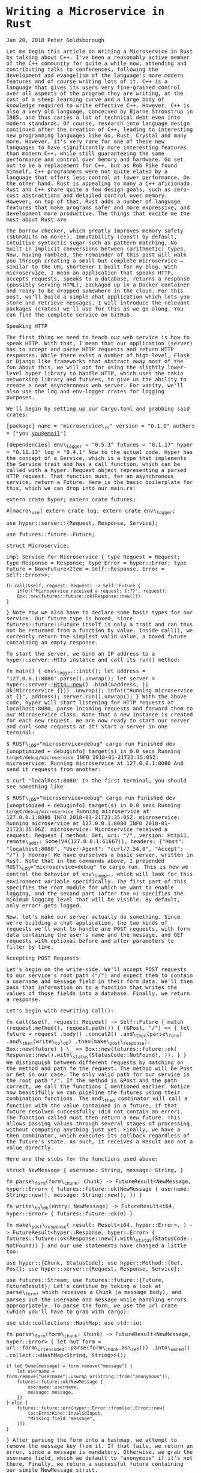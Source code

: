 * Writing a Microservice in Rust
  :PROPERTIES:
  :CUSTOM_ID: writing-a-microservice-in-rust
  :END:

Jan 20, 2018 Peter Goldsborough

Let me begin this article on Writing a Microservice in Rust by talking
about C++. I've been a reasonably active member of the C++ community for
quite a while now, attending and contributing talks to conferences,
following the development and evangelism of the language's more modern
features and of course writing lots of it. C++ is a language that gives
its users very fine-grained control over all aspects of the program they
are writing, at the cost of a steep learning curve and a large body of
knowledge required to write effective C++. However, C++ is also a very
old language, conceived by Bjarne Stroustrup in 1985, and thus caries a
lot of technical debt even into modern standards. Of course, research
into language design continued after the creation of C++, leading to
interesting new programming languages like Go, Rust, Crystal and many
more. However, it's very rare for one of these new languages to have
significantly more interesting features than modern C++, while still
guaranteeing the same performance and control over memory and hardware.
Go set out to be a replacement for C++, but as Rob Pike found himself,
C++ programmers were not quite elated by a language that offers less
control at lower performance. On the other hand, Rust is appealing to
many a C++ aficionado. Rust and C++ share quite a few design goals, such
as zero-cost abstractions and detailed control over memory. However, on
top of that, Rust adds a number of language features that make programs
safer and more expressive, and development more productive. The things
that excite me the most about Rust are

The borrow checker, which greatly improves memory safety (SEGFAULTs no
more!), Immutability (const) by default, Intuitive syntactic sugar such
as pattern matching, No built-in implicit conversions between
(arithmetic) types. Now, having rambled, the remainder of this post will
walk you through creating a small but complete microservice -- similar
to the URL shortener I built for my blog. With microservice, I mean an
application that speaks HTTP, accepts requests, speaks to a database,
returns a response (possibly serving HTML), packaged up in a Docker
container and ready to be dropped somewhere in the cloud. For this post,
we'll build a simple chat application which lets you store and retrieve
messages. I will introduce the relevant packages (crates) we'll use for
this as we go along. You can find the complete service on GitHub.

Speaking HTTP

The first thing we need to teach our web service is how to speak HTTP.
With that, I mean that our application (server) has to accept and parse
HTTP requests and return HTTP responses. While there exist a number of
high-level, Flask or Django like frameworks that abstract away most of
the fun about this, we will opt for using the slightly lower-level hyper
library to handle HTTP, which uses the tokio networking library and
futures, to give us the ability to create a neat asynchronous web
server. For vanity, we'll also use the log and env-logger crates for
logging purposes.

We'll begin by setting up our Cargo.toml and grabbing said crates:

[package] name = "microservice\_rs" version = "0.1.0" authors = ["you
[[mailto:you@email][you@email]]"]

[dependencies] env\_logger = "0.5.3" futures = "0.1.17" hyper =
"0.11.13" log = "0.4.1" Now to the actual code. Hyper has the concept of
a Service, which is a type that implements the Service trait and has a
call function, which can be called with a hyper::Request object
representing a parsed HTTP request. That function must, for an
asynchronous service, return a Future. Here is the basic boilerplate for
this, which we can drop into our main.rs:

extern crate hyper; extern crate futures;

#[macro\_use] extern crate log; extern crate env\_logger;

use hyper::server::{Request, Response, Service};

use futures::future::Future;

struct Microservice;

impl Service for Microservice { type Request = Request; type Response =
Response; type Error = hyper::Error; type Future = Box<Future<Item =
Self::Response, Error = Self::Error>>;

#+BEGIN_EXAMPLE
    fn call(&self, request: Request) -> Self::Future {
        info!("Microservice received a request: {:?}", request);
        Box::new(futures::future::ok(Response::new()))
    }
#+END_EXAMPLE

} Note how we also have to declare some basic types for our service. Our
future type is boxed, since futures::future::Future itself is only a
trait and can thus not be returned from a function by value. Inside
call(), we currently return the simplest valid value, a boxed future
containing an empty response.

To start the server, we bind an IP address to a hyper::server::Http
instance and call its run() method:

fn main() { env\_logger::init(); let address =
"127.0.0.1:8080".parse().unwrap(); let server =
hyper::server::Http::new() .bind(&address, || Ok(Microservice {}))
.unwrap(); info!("Running microservice at {}", address);
server.run().unwrap(); } With the above code, hyper will start listening
for HTTP requests at localhost:8080, parse incoming requests and forward
them to our Microservice class. Note that a new instance is created for
each new request. We are now ready to start our server and curl some
requests at it! Start a server in one terminal:

$ RUST\_LOG="microservice=debug" cargo run Finished dev [unoptimized +
debuginfo] target(s) in 0.0 secs Running =target/debug/microservice=
INFO 2018-01-21T23:35:05Z: microservice: Running microservice at
127.0.0.1:8080 And send it requests from another:

$ curl 'localhost:8080' In the first terminal, you should see something
like

$ RUST\_LOG="microservice=debug" cargo run Finished dev [unoptimized +
debuginfo] target(s) in 0.0 secs Running =target/debug/microservice=
Running microservice at 127.0.0.1:8080 INFO 2018-01-21T23:35:05Z:
microservice: Running microservice at 127.0.0.1:8080 INFO
2018-01-21T23:35:06Z: microservice: Microservice received a request:
Request { method: Get, uri: "/", version: Http11, remote\_addr:
Some(V4(127.0.0.1:61667)), headers: {"Host": "localhost:8080",
"User-Agent": "curl/7.54.0", "Accept": "///"} } Hooray! We have
ourselves a basic server, written in Rust. Note that in the commands
above, I prepended RUST\_LOG="microservice=debug" to cargo run. This is
how we control the behavior of env\_logger, which will look for this
environment variable specifically. The first part of this specifies the
root module for which we want to enable logging, and the second part
(after the =) specifies the minimum logging level that will be visible.
By default, only error! gets logged.

Now, let's make our server actually do something. Since we're building a
chat application, the two kinds of requests we'll want to handle are
POST requests, with form data containing the user's name and the
message, and GET requests with optional before and after parameters to
filter by time.

Accepting POST Requests

Let's begin on the write-side. We'll accept POST requests to our
service's root path ("/") and expect them to contain a username and
message field in their form data. We'll then pass that information on to
a function that writes the values of those fields into a database.
Finally, we return a response.

Let's begin with rewriting call():

fn call(&self, request: Request) -> Self::Future { match
(request.method(), request.path()) { (&Post, "/") => { let future =
request .body() .concat2() .and\_then(parse\_form)
.and\_then(write\_to\_db) .then(make\_post\_response); Box::new(future)
} \_ => Box::new(futures::future::ok(
Response::new().with\_status(StatusCode::NotFound), )), } } We
distinguish between different requests by matching on the method and
path fo the request. The method will be Post or Get in our case. The
only valid path for our service is the root path "/". If the method is
&Post and the path correct, we call the functions I mentioned earlier.
Notice how beautifully we can pipeline the futures using their
combination functions. The and\_then combinator will call a function
with the value contained in a future, if that future resolved
successfully (did not contain an error). The function called must then
return a new future. This allows passing values through several stages
of processing, without computing anything just yet. Finally, we have a
then combinator, which executes its callback regardless of the future's
state. As such, it receives a Result and not a value directly.

Here are the stubs for the functions used above:

struct NewMessage { username: String, message: String, }

fn parse\_form(form\_chunk: Chunk) -> FutureResult<NewMessage,
hyper::Error> { futures::future::ok(NewMessage { username:
String::new(), message: String::new(), }) }

fn write\_to\_db(entry: NewMessage) -> FutureResult<i64, hyper::Error> {
futures::future::ok(0) }

fn make\_post\_response( result: Result<i64, hyper::Error>, ) ->
FutureResult<hyper::Response, hyper::Error> {
futures::future::ok(Response::new().with\_status(StatusCode::NotFound))
} and our use statements have changed a little too:

use hyper::{Chunk, StatusCode}; use hyper::Method::{Get, Post}; use
hyper::server::{Request, Response, Service};

use futures::Stream; use futures::future::{Future, FutureResult}; Let's
continue by taking a look at parse\_form, which receives a Chunk (a
message body), and parses out the username and message while handling
errors appropriately. To parse the form, we use the url crate (which
you'll have to grab with cargo):

use std::collections::HashMap; use std::io;

fn parse\_form(form\_chunk: Chunk) -> FutureResult<NewMessage,
hyper::Error> { let mut form =
url::form\_urlencoded::parse(form\_chunk.as\_ref()) .into\_owned()
.collect::<HashMap<String, String>>();

#+BEGIN_EXAMPLE
    if let Some(message) = form.remove("message") {
        let username = form.remove("username").unwrap_or(String::from("anonymous"));
        futures::future::ok(NewMessage {
            username: username,
            message: message,
        })
    } else {
        futures::future::err(hyper::Error::from(io::Error::new(
            io::ErrorKind::InvalidInput,
            "Missing field 'message",
        )))
    }
#+END_EXAMPLE

} After parsing the form into a hashmap, we attempt to remove the
message key from it. If that fails, we return an error, since a message
is mandatory. Otherwise, we grab the username field, which we default to
"anonymous" if it's not there. Finally, we return a successful future
containing our simple NewMessage struct.

I'll not talk about the write\_to\_db function just yet. Database
interaction is a beast of its own, so I'll devote a subsequent section
to this function and the corresponding routine that reads messages from
the database. However, note that write\_to\_db returns an i64 when
successful. This will be the timestamp of the submission of the new
message into the database.

Instead, let's see what we need to do to return a response back to
whoever blessed our microservice with a request:

#[macro\_use] extern crate serde\_json;

fn make\_post\_response( result: Result<i64, hyper::Error>, ) ->
FutureResult<hyper::Response, hyper::Error> { match result {
Ok(timestamp) => { let payload = json!({"timestamp":
timestamp}).to\_string(); let response = Response::new()
.with\_header(ContentLength(payload.len() as u64))
.with\_header(ContentType::json()) .with\_body(payload); debug!("{:?}",
response); futures::future::ok(response) } Err(error) =>
make\_error\_response(error.description()), } } We match on the result
to see if we were able to write to the database successfully or not. If
so, we'll create a JSON payload forming the body of the response we
return. For this I use the serde\_json crate, which you should add to
your Cargo.toml. When constructing the response struct, we need to set
the correct HTTP headers. In this case, this means setting the
Content-Length header to the length of the response body and the
Content-Type header to application/json.

I've refactored out the code to make the response struct for the
erroneous case into a separate function make\_error\_response, since
we'll be re-using that later on:

fn make\_error\_response(error\_message: &str) ->
FutureResult<hyper::Response, hyper::Error> { let payload =
json!({"error": error\_message}).to\_string(); let response =
Response::new() .with\_status(StatusCode::InternalServerError)
.with\_header(ContentLength(payload.len() as u64))
.with\_header(ContentType::json()) .with\_body(payload); debug!("{:?}",
response); futures::future::ok(response) } The response construction is
quite similar to the previous function, however this time we have to set
the HTTP status of the response to StatusCode::InternalServerError
(status 500). The default is OK (200), so we didn't have to set the
status earlier.

Accepting GET Requests

Next, let's move on to GET requests, which will be sent to our server to
fetch messages. The request is allowed to have two query arguments,
before and after, both timestamps to constrain the messages fetched
according to their timestamp, and both optional. If neither before nor
after are present, we will return only the last message.

Below is the code for the match arm handling GET requests. It's slightly
more logic than before:

(&Get, "/") => { let time\_range = match request.query() { Some(query)
=> parse\_query(query), None => Ok(TimeRange { before: None, after:
None, }), }; let response = match time\_range { Ok(time\_range) =>
make\_get\_response(query\_db(time\_range)), Err(error) =>
make\_error\_response(&error), }; Box::new(response) } By calling
request.query(), we get an Option<&str>, since a URI may not have a
query string at all. If it is present, we call parse\_query, which
parses the query arguments and returns a TimeRange struct, defined as

struct TimeRange { before: Option, after: Option, } Since both before
and after arguments are optional, we make both Options in the TimeRange
struct. Further, the timestamps may be invalid (e.g. not numeric), so we
have to deal with the case where parsing their values fails. In such a
case, parse\_query will return an error message, which we can forward to
the make\_error\_response function we wrote earlier. Otherwise, we can
go on to call query\_db, which will fetch the messages for us, and
make\_get\_response, which creates an appropriate Response object to
return back to the client.

To parse the query string, we again use the url::form\_urlencoded
function from earlier, since the syntax is still key=value&key=value. We
then try to fetch the before and after values and convert them to
integers (timestamps):

fn parse\_query(query: &str) -> Result<TimeRange, String> { let args =
url::form\_urlencoded::parse(&query.as\_bytes()) .into\_owned()
.collect::<HashMap<String, String>>();

#+BEGIN_EXAMPLE
    let before = args.get("before").map(|value| value.parse::<i64>());
    if let Some(ref result) = before {
        if let Err(ref error) = *result {
            return Err(format!("Error parsing 'before': {}", error));
        }
    }

    let after = args.get("after").map(|value| value.parse::<i64>());
    if let Some(ref result) = after {
        if let Err(ref error) = *result {
            return Err(format!("Error parsing 'after': {}", error));
        }
    }

    Ok(TimeRange {
        before: before.map(|b| b.unwrap()),
        after: after.map(|a| a.unwrap()),
    })
#+END_EXAMPLE

} The code for this is unfortunately slightly clunky and repetitive, but
is hard to make much nicer in this case without added complexity.
Essentially, we try to get the before and after fields from the form,
and if they are there, we attempt to parse them as i64. One thing I
would have wished for here is to be able to combine multiple if let
statements, so we could write:

if let Some(ref result) = before && let Err(ref error) = *result {
return Err(format!("Error parsing 'before': {}", error)); } However,
this is not currently possible in Rust (you can have multiple values in
if let statements by packing them in tuples, but not if the values
depend on each other, like here).

Skipping over query\_db for now, make\_get\_response looks fairly
simple:

fn make\_get\_response( messages: Option<Vec>, ) ->
FutureResult<hyper::Response, hyper::Error> { let response = match
messages { Some(messages) => { let body = render\_page(messages);
Response::new() .with\_header(ContentLength(body.len() as u64))
.with\_body(body) } None =>
Response::new().with\_status(StatusCode::InternalServerError), };
debug!("{:?}", response); futures::future::ok(response) } If the
messages option contains a value, we can pass the messages on to
render\_page, which will return an HTML page that forms the body of our
response, showing the messages in a simple HTML list. If the option is
empty, an error occurred in query\_db, which we'll log but not expose to
the user, so we just return a response with status code 500. I'll cover
the implementation of render\_page in the section on templating.

Connecting to a Database

Now that we have paths for both writing and reading in our service, we
need to tie the ends together with a database to write to and read from.
Rust has a very nice and popular object relational model (ORM) library
called diesel, which is very fun and intuitive to work with. Add it to
your Cargo.toml and enable the postgres feature, since we'll be using
Postgres for this tutorial:

diesel = { version = "1.0.0", features = ["postgres"] } Please make sure
you have Postgres installed on your machine and are able to log in with
psql (as a basic sanity check). Diesel also supports other DBMSs like
MySQL, in case you want to try those out after this tutorial.

Let's begin by creating a database schema for our application. We'll
drop it in schemas/messages.sql:

CREATE TABLE messages ( id SERIAL PRIMARY KEY, username VARCHAR(128) NOT
NULL, message TEXT NOT NULL, timestamp BIGINT NOT NULL DEFAULT
EXTRACT('epoch' FROM CURRENT\_TIMESTAMP) ) Each row in our table stores
a message, represented by a monotonically incrementing ID, the username
of the author, the message text and finally a timestamp. The default
value of the timestamp specified above will insert the current seconds
since the epoch for every new entry. Since the id column is also
auto-incrementing, we'll ultimately only have to insert the username and
message for each new row.

We now have to integrate this table with Diesel. For this, you'll need
to install the Diesel CLI with cargo install diesel\_cli. Then, you can
run the following command:

$ export DATABASE\_URL=postgres://:@localhost $ diesel print-schema |
tee src/schema.rs table! { messages (id) { id -> Int4, username ->
Varchar, message -> Text, timestamp -> Int8, } } where : are your
database's username and password. If your database doesn't have a
password, the user will suffice. The latter command shows us the
representation of our database in Rust, which we also store in
src/schema.rs. The table! macro comes from Diesel. Besides the schema,
Diesel also requires us to write a model. This we have to write
ourselves, in src/models.rs:

#[derive(Queryable, Serialize, Debug)] pub struct Message { pub id: i32,
pub username: String, pub message: String, pub timestamp: i64, } This
model is the Rust struct we interact with in our code. To do so, we need
to add a few declarations to our main module:

#[macro\_use] extern crate serde\_derive; #[macro\_use] extern crate
diesel;

mod schema; mod models; At this point, we are ready to fill in the
functions write\_to\_db and query\_db that we left out earlier.

Writing to the Database

We'll begin with write\_to\_db, which should simply write an entry into
the database and return its creation timestamp:

use diesel::prelude::*; use diesel::pg::PgConnection;

fn write\_to\_db( new\_message: NewMessage, db\_connection:
&PgConnection, ) -> FutureResult<i64, hyper::Error> { use
schema::messages; let timestamp = diesel::insert\_into(messages::table)
.values(&new\_message) .returning(messages::timestamp)
.get\_result(db\_connection);

#+BEGIN_EXAMPLE
    match timestamp {
        Ok(timestamp) => futures::future::ok(timestamp),
        Err(error) => {
          error!("Error writing to database: {}", error.description());
          futures::future::err(hyper::Error::from(
              io::Error::new(io::ErrorKind::Other, "service error"),
          ))
        }
    }
#+END_EXAMPLE

} And it's as easy as that! Diesel exposes a very intuitive and
type-safe query interface, with which we:

specify the table we are inserting into, specify the value(s) we are
inserting (more on this in a second), specify what values we want to
return at the same (if any) and call get\_result, which will actually
execute the query. This gives us a QueryResult object, which we can
match on, handling errors as needed. Two things that should surprise you
above are that (1) we can pass the NewMessage struct as-is to Diesel and
(2) we are using a magical db\_connection parameter that wasn't there
before. Let's resolve these two mysteries! For (1), this will not
actually compile with the code I have given you so far. To make it
compile, we need to move our NewMessage struct into src/models.rs, right
under the Message struct, and make it look like so:

use schema::messages;

#[derive(Queryable, Serialize, Debug)] pub struct Message { pub id: i32,
pub username: String, pub message: String, pub timestamp: i64, }

#[derive(Insertable, Debug)] #[table\_name = "messages"] pub struct
NewMessage { pub username: String, pub message: String, } This way,
Diesel can directly associate the fields of our struct with the columns
in the database. Neat! Note that, for this, the table must be called
messages, as indicated by the table\_name attribute.

For the second mystery, we'll have to change our code a bit to introduce
the concept of a database connection. In Service::call(), put the
following right at the top:

fn call(&self, request: Request) -> Self::Future { let db\_connection =
match connect\_to\_db() { Some(connection) => connection, None => {
return Box::new(futures::future::ok(
Response::new().with\_status(StatusCode::InternalServerError), )) } };
where connect\_to\_db is defined as

use std::env;

const DEFAULT\_DATABASE\_URL: &'static str =
"postgresql://postgres@localhost:5432";

fn connect\_to\_db() -> Option { let database\_url =
env::var("DATABASE\_URL").unwrap\_or(String::from(DEFAULT\_DATABASE\_URL));
match PgConnection::establish(&database\_url) { Ok(connection) =>
Some(connection), Err(error) => { error!("Error connecting to database:
{}", error.description()); None } } } This function looks for the
environment variable DATABASE\_URL to determine the Postgres database
URL, or uses a pre-defined constant otherwise. It then attempts to
create a new database connection and returns it if possible. You'll also
want to update your GET and POST handlers:

(&Post, "/") => { let future = request .body() .concat2()
.and\_then(parse\_form) .and\_then(move |new\_message|
write\_to\_db(new\_message, &db\_connection))
.then(make\_post\_response); Box::new(future) } (&Get, "/") => { let
time\_range = match request.query() { Some(query) =>
parse\_query(query), None => Ok(TimeRange { before: None, after: None,
}), }; let response = match time\_range { Ok(time\_range) =>
make\_get\_response(query\_db(time\_range, &db\_connection)), Err(error)
=> make\_error\_response(&error), }; Box::new(response) } With this
scheme, we'll be creating a new Database connection for each request.
Depending on your setup, this may be fine. However, you may also want to
consider using r2d2 to establish a connection pool which will keep a
constant number of connections open for you and hand you one as you need
it.

Querying the Database

We can now write new messages into the database -- that's awesome. Next,
we'll want to figure out how to read them back out by querying the
database appropriately. Let's implement query\_db:

fn query\_db(time\_range: TimeRange, db\_connection: &PgConnection) ->
Option<Vec> { use schema::messages; let TimeRange { before, after } =
time\_range; let query\_result = match (before, after) { (Some(before),
Some(after)) => { messages::table .filter(messages::timestamp.lt(before
as i64)) .filter(messages::timestamp.gt(after as i64))
.load::(db\_connection) } (Some(before), /) => { messages::table
.filter(messages::timestamp.lt(before as i64)) .load::(db\_connection) }
(/, Some(after)) => { messages::table
.filter(messages::timestamp.gt(after as i64)) .load::(db\_connection) }
\_ => messages::table.load::(db\_connection), }; match query\_result {
Ok(result) => Some(result), Err(error) => { error!("Error querying DB:
{}", error); None } } } The code for this is unfortunately slightly
complex. This is because both before and after are Options, and Diesel
does not currently provide an easy way to gradually build up a query. So
we have to exhaustively check if before or after are Some or None and
perform zero to two filters each time. The querying itself, however, is
once more simple and intutitive. Since where is a keyword in Rust, the
WHERE clause from SQL is implemented with the filter method in Diesel.
Relational operators like > or = are methods on the model structs, like
.gt() or .eq().

Rendering HTML Templates

We're very close! All that's left at this point is to write
render\_page, which we left out earlier. For this, we'll want to use a
templating library. Templating, in the context of web servers, is the
general concept of creating an HTML page with dynamic data and control
flow. Popular templating libraries in other languages are Handlebars in
JavaScript or Jinja in Python. While I personally used a Rust port of
Handlebars for my url-shortening project, I have to say that the
landscape of templating libraries in Rust is not fantastic. Like in
quite a few domains in Rust, there is no go-to, "quasi-standard" library
like Jinja is in Python. This makes picking one of the hard, since you
never know if it will turn into abandonware 6 months down the road.

Nevertheless, for this tutorial, we'll use a templating library called
maud. Albeit not be the most scalable option for a real-world
application, maud is interesting and clever, allowing us to write HTML
templates directly in Rust, using natural control flow. If anything,
maud shows off the power of Rust macros. That said, maud will require a
nightly build of Rust to enable the procedural macro feature, which is
close to being stable, it seems.

First, add maud to your Cargo.toml:

[dependencies] maud = "0.17.2" Then, add the following declarations to
the top of your main.rs:

#[feature(proc\_macro)] extern crate maud; Now, we can write
render\_page:

fn render\_page(messages: Vec) -> String { (html! { head { title
"microservice" style "body { font-family: monospace }" } body { ul {
@for message in &messages { li { (message.username) " ("
(message.timestamp) "):" (message.message) } } } } }).into\_string() }
mind = blown? Yes, somewhat. Just let that sink in for a bit. Breathe in
deeply. Exhale. You're writing an HTML page using a Rust macro. Damn.

And that's it! Our microservice is complete. And micro it is. Let's run
it:

$ DATABASE\_URL="postgresql://goldsborough@localhost"
RUST\_LOG="microservice=debug" cargo run Compiling microservice v0.1.0
(file:///Users/goldsborough/Documents/Rust/microservice) Finished dev
[unoptimized + debuginfo] target(s) in 12.30 secs Running
=target/debug/microservice= INFO 2018-01-22T01:22:16Z: microservice:
Running microservice at 127.0.0.1:8080 and then in another terminal:

$ curl -X POST -d 'username=peter&message=hi' 'localhost:8080'
{"timestamp":1516584255} $ curl -X POST -d 'username=mike&message=hi2'
'localhost:8080' {"timestamp":1516584282} In the first, you should see
the debug logs:

... DEBUG 2018-01-22T01:24:14Z: microservice: Request { method: Post,
uri: "/", version: Http11, remote\_addr: Some(V4(127.0.0.1:64869)),
headers: {"Host": "localhost:8080", "User-Agent": "curl/7.54.0",
"Accept": "///", "Content-Length": "25", "Content-Type":
"application/x-www-form-urlencoded"} } DEBUG 2018-01-22T01:24:14Z:
microservice: Response { status: Ok, version: Http11, headers:
{"Content-Length": "24", "Content-Type": "application/json"} } ... Now,
let's GET some messages:

$ curl 'localhost:8080'

#+BEGIN_HTML
  <head>
#+END_HTML

#+BEGIN_HTML
  <title>
#+END_HTML

microservice

#+BEGIN_HTML
  </title>
#+END_HTML

#+BEGIN_HTML
  <style>body { font-family: monospace }</style>
#+END_HTML

#+BEGIN_HTML
  </head>
#+END_HTML

#+BEGIN_HTML
  <body>
#+END_HTML

#+BEGIN_HTML
  <ul>
#+END_HTML

#+BEGIN_HTML
  <li>
#+END_HTML

peter (1516584255): hi

#+BEGIN_HTML
  </li>
#+END_HTML

#+BEGIN_HTML
  <li>
#+END_HTML

mike (1516584282): hi2

#+BEGIN_HTML
  </li>
#+END_HTML

#+BEGIN_HTML
  </ul>
#+END_HTML

#+BEGIN_HTML
  </body>
#+END_HTML

or, if you navigate your web browser to http://localhost:8080:

screenshot

You can also try adding ?after=&before= to the query URL and verify that
you only get messages in the specified time range.

Packaging with Docker

I'll talk very briefly about how to package this application in a Docker
container. This doesn't have anything to do with Rust per-se, but it's
useful to know about relevant Docker containers to base yours on.

There are two official Docker images maintained by the Rust developers:
one for stable and one for nightly Rust. The stable Rust image is simply
rust and the nightly one is rust-lang/rust:nightly. Basing our container
on one of these is very simple. We'll want to base ours on the nightly
image. Make the content of your Dockerfile look like this:

FROM rustlang/rust:nightly MAINTAINER [[mailto:your@email][your@email]]

WORKDIR /var/www/microservice/ COPY . .

RUN rustc --version RUN cargo install

CMD ["microservice"] We'll run the Postgres database in a separate
Docker container, as is typical of a microservice architecture. Make
this Dockerfile-db:

FROM postgres MAINTAINER [[mailto:your@email][your@email]]

* Create the table on start-up
  :PROPERTIES:
  :CUSTOM_ID: create-the-table-on-start-up
  :END:

ADD schemas/messages.sql /docker-entrypoint-initdb.d/ And tie things
together with a docker-compose.yaml:

version: '2' services: server: build: context: . dockerfile:
docker/Dockerfile networks: - network ports: - "8080:80" environment:
DATABASE\_URL: postgresql://postgres:secret@db:5432 RUST\_BACKTRACE: 1
RUST\_LOG: microservice=debug db: build: context: . dockerfile:
docker/Dockerfile-db restart: always networks: - network environment:
POSTGRES\_PASSWORD: secret

networks: network: This file is a bit more involved, but once it's
written, the rest is a breeze. Note that I place both Dockerfiles into a
docker/ folder. Now, simply run docker-compose up:

$ docker-compose up Recreating microservice\_db\_1 ... Recreating
microservice\_server\_1 ... done Attaching to microservice\_db\_1,
microservice\_server\_1 server\_1 | INFO 2018-01-22T01:38:57Z:
microservice: Running microservice at 127.0.0.1:8080 db\_1 | 2018-01-22
01:38:57.886 UTC [1] LOG: listening on IPv4 address "0.0.0.0", port 5432
db\_1 | 2018-01-22 01:38:57.886 UTC [1] LOG: listening on IPv6 address
"::", port 5432 db\_1 | 2018-01-22 01:38:57.891 UTC [1] LOG: listening
on Unix socket "/var/run/postgresql/.s.PGSQL.5432" db\_1 | 2018-01-22
01:38:57.917 UTC [20] LOG: database system was shut down at 2018-01-22
00:10:07 UTC db\_1 | 2018-01-22 01:38:57.939 UTC [1] LOG: database
system is ready to accept connections This will look different for you
the first time you run it, of course. Anyway, that's all there is to it.
You could now push this into a GitHub repo, drop it on a (free) AWS or
Google Cloud instance, and access your service from the outside world.
Wooh!

Epilogue

Pieced together, the above snippets of code make up around 270 lines
necessary to create our full-fledged microservice in Rust. I'm not
saying that's little, compared to the equivalent code written in, say,
Flask. However, there are also more batteries-inclued web frameworks
available in Rust, such as Rocket, that abstract away even more for you.
Nevertheless, I believe taking this route and going slightly lower level
with Hyper gave you some nice insights into how you can leverage Rust to
write a safe and performant webservice.

I wrote this blog post to share the knowledge I picked up while learning
about Rust and applying my knowledge to a small url-shortening
webservice that I use to shorten URLs for my blog (which, if you take a
look at your browser's URL bar, are quite long). Coming out of this, I
feel like I now have a solid appreciation for the features Rust brings
along, and where it is more expressive and safe or less expressive (but
not less safe) to work with compared to modern C++.

I feel like it may take another few years for Rust's ecosystem to
stabilize and go-to, stable and well-maintained packages to establish
themselves for the majority of tasks. Nevertheless, the prospects are
promising. Facebook is already investigating the use of Rust for a new
Mercurial server which would host its codebase. And more and more people
are looking at Rust as an interesting option for embedded programming.
I'll be watching the development of the language closely, meaning I
subscribed to the r/Rust subreddit.

Peter Goldsborough Fix the World

Related Posts

A Promenade of PyTorch A brief discussion of a research-first deep
learning framework

Convolutions with cuDNN Implementing computer vision's most crucial
operation with NVIDIA's cuDNN library

Exploring K-Means in Python, C++ and CUDA Implementations of K-Means in
three different environments

My Facebook Internship Living the wonders of the Facelife

A Sweeping Tour of TensorFlow A ten minute read to get you up to scratch
on the TensorFlow API

A Mathematical Thought on Learning What differentiates a strong learner
from a weak learner?

Emitting Diagnostics in Clang I explain thow to plug into the available
infrastructure for diagnostics and fixit hints for custom clang tools.

My Google Internship Thoughts on my experiences, insights, hardships and
successes at Google.

Disassembling Python Bytecode Insight into Python bytecode disassembly
with the dis module.

The LD\_PRELOAD trick Using LD\_PRELOAD and the dynamic linker for
hidden code injection.

[Log] {index: 0, text: "Writing a Microservice in Rust -- Peter
Goldsborough", link:
"http://www.goldsborough.me/rust/web/tutorial/2018/01/20/17-01-11-writing\_a\_microservice\_in\_rust/"}
[Log] {index: 1, text: "About", link:
"http://www.goldsborough.me/about/"} [Log] {index: 2, text: "Contact",
link: "http://www.goldsborough.me/contact/"} [Log] {index: 3, text:
"CV", link: "http://www.goldsborough.me/cv/"} [Log] {index: 4, text:
"contributing talks", link:
"https://www.youtube.com/watch?v=E6i8jmiy8MY"} [Log] {index: 5, text:
"large body of knowledge", link:
"http://www.open-std.org/jtc1/sc22/wg21/docs/papers/2017/n4659.pdf"}
[Log] {index: 6, text: "Go", link: "https://golang.org/"} [Log] {index:
7, text: "Rust", link: "https://www.rust-lang.org/en-US/"} [Log] {index:
8, text: "Crystal", link: "https://crystal-lang.org/"} [Log] {index: 9,
text: "Rob Pike found himself", link:
"https://commandcenter.blogspot.com/2012/06/less-is-exponentially-more.html"}
[Log] {index: 10, text: "URL↵shortener", link:
"https://github.com/goldsborough/psag.cc"} [Log] {index: 11, text: "on
GitHub", link: "http://github.com/goldsborough/microservice-rs"} [Log]
{index: 12, text: "Flask", link: "http://flask.pocoo.org/"} [Log]
{index: 13, text: "Django", link: "https://www.djangoproject.com/"}
[Log] {index: 14, text: "hyper", link: "https://hyper.rs/"} [Log]
{index: 15, text: "tokio", link: "https://tokio.rs/"} [Log] {index: 16,
text: "futures", link: "https://github.com/alexcrichton/futures-rs"}
[Log] {index: 17, text: "log", link: "https://docs.rs/log/0.4.1/log/"}
[Log] {index: 18, text: "env-logger", link:
"https://docs.rs/crate/env\_logger/0.5.2"} [Log] {index: 19, text:
"diesel", link: "http://diesel.rs/"} [Log] {index: 20, text: "Postgres",
link: "https://postgresql.org/"} [Log] {index: 21, text: "r2d2", link:
"https://github.com/diesel-rs/r2d2-diesel"} [Log] {index: 22, text:
"Handlebars", link: "http://handlebarsjs.com/"} [Log] {index: 23, text:
"Jinja", link: "http://jinja.pocoo.org/"} [Log] {index: 24, text: "Rust
port↵of Handlebars", link: "https://github.com/sunng87/handlebars-rust"}
[Log] {index: 25, text: "url-shortening project", link:
"http://github.com/goldsborough/psag.cc"} [Log] {index: 26, text:
"not↵fantastic", link: "http://www.arewewebyet.org/topics/templating/"}
[Log] {index: 27, text: "maud", link: "http://maud.lambda.xyz/"} [Log]
{index: 28, text: "close to being stable,↵it seems", link:
"https://github.com/rust-lang/rust/issues/38356"} [Log] {index: 29,
text: "rust", link: “https://hub.docker.com/\_/rust/"} [Log] {index: 30,
text:"rust-lang/rust:nightly",
link:"https://hub.docker.com/r/rustlang/rust/"} [Log] {index: 31,
text:"docker-compose.yaml", link:"https://docs.docker.com/compose/"}
[Log] {index: 32, text:"AWS", link:"https://aws.amazon.com/free/"} [Log]
{index: 33, text:"Google↵Cloud", link:"https://cloud.google.com/free/"}
[Log] {index: 34, text:"Rocket", link:"https://rocket.rs/"} [Log]
{index: 35, text:"url-shortening webservice",
link:"http://github.com/goldsborough/psag.cc"} [Log] {index: 36,
text:"Mercurial server",
link:"https://www.theregister.co.uk/2016/10/18/facebook\_mercurial\_devs\_forget\_git/"}
[Log] {index: 37, text:"",
link:"http://www.tumblr.com/share/link?url=http://www.go...rust/&name=Writing%20a%20Microservice%20in%20Rust"}
[Log] {index: 38, text:"",
link:"http://reddit.com/submit?url=http://www.goldsborou...ust/&title=Writing%20a%20Microservice%20in%20Rust"}
[Log] {index: 39, text:"",
link:"http://www.stumbleupon.com/submit?url=http://www.g...ust/&title=Writing%20a%20Microservice%20in%20Rust"}
[Log] {index: 40, text:"",
link:"https://news.ycombinator.com/submitlink?u=http://w...in\_rust/&t=Writing%20a%20Microservice%20in%20Rust"}
[Log] {index: 41, text:"",
link:"https://facebook.com/sharer.php?u=http://www.golds...18/01/20/17-01-11-writing\_a\_microservice\_in\_rust/"}
[Log] {index: 42, text:"",
link:"https://twitter.com/intent/tweet?text=Writing%20a%...18/01/20/17-01-11-writing\_a\_microservice\_in\_rust/"}
[Log] {index: 43, text:"",
link:"https://plus.google.com/share?url=http://www.golds...18/01/20/17-01-11-writing\_a\_microservice\_in\_rust/"}
[Log] {index: 44, text:"",
link:"http://www.linkedin.com/shareArticle?url=http://ww...ust/&title=Writing%20a%20Microservice%20in%20Rust"}
[Log] {index: 45, text:"↵ A Promenade of PyTorch↵ A brief discussion of
a research-first deep learning framework↵ ",
link:"http://www.goldsborough.me/ml/ai/python/2018/02/04/20-17-20-a\_promenade\_of\_pytorch/"}
[Log] {index: 46, text:"↵ Convolutions with cuDNN↵ Implementing
comp...ucial operation with NVIDIA's cuDNN library↵ ",
link:"http://www.goldsborough.me/cuda/ml/cudnn/c++/2017/10/01/14-37-23-convolutions\_with\_cudnn/"}
[Log] {index: 47, text:"↵ Exploring K-Means in Python, C++ and CUDA↵ ...
of K-Means in three different environments↵ ",
link:"http://www.goldsborough.me/c++/python/cuda/2017/09...-32-46-exploring\_k-means\_in\_python,/c++/and\_cuda/"}
[Log] {index: 48, text:"↵ My Facebook Internship↵ Living the wonders of
the Facelife↵ ",
link:"http://www.goldsborough.me/internship/facebook/2017/08/13/23-31-54-my\_facebook\_internship/"}
[Log] {index: 49, text:"↵ A Sweeping Tour of TensorFlow↵ A ten
minut...get you up to scratch on the TensorFlow API↵ ",
link:"http://www.goldsborough.me/tensorflow/ml/ai/python...017/06/28/20-21-45-a\_sweeping\_tour\_of\_tensorflow/"}
[Log] {index: 50, text:"↵ A Mathematical Thought on Learning↵ What
d...iates a strong learner from a weak learner?↵ ",
link:"http://www.goldsborough.me/learning/2017/04/09/23-24-16-a\_mathematical\_thought\_on\_learning/"}
[Log] {index: 51, text:"↵ Emitting Diagnostics in Clang↵ I explain
t...ics and fixit hints for custom clang tools.↵ ",
link:"http://www.goldsborough.me/c++/clang/llvm/tools/20...itting\_diagnostics\_and\_fixithints\_in\_clang\_tools/"}
[Log] {index: 52, text:"↵ My Google Internship↵ Thoughts on my
exper...nsights, hardships and successes at Google.↵ ",
link:"http://www.goldsborough.me/google/internship/2016/11/18/01-57-54-my\_google\_internship//"}
[Log] {index: 53, text:"↵ Disassembling Python Bytecode↵ Insight int...n
bytecode disassembly with the dis module.↵ ",
link:"http://www.goldsborough.me/python/low-level/2016/10/04/00-31-30-disassembling\_python\_bytecode/"}
[Log] {index: 54, text:"↵ The LD\_PRELOAD trick↵ Using LD\_PRELOAD
and...e dynamic linker for hidden code injection.↵ ",
link:"http://www.goldsborough.me/c/low-level/kernel/2016/08/29/16-48-53-the/-ld\_preload-\_trick/"}
[Log] {index: 55, text:"",
link:"https://stackoverflow.com/users/1810440"} [Log] {index: 56,
text:"", link:"https://twitter.com/pegoldsborough"} [Log] {index: 57,
text:"", link:"https://github.com/goldsborough"} [Log] {index: 58,
text:"", link:"mailto:peter@goldsborough.me"} [Log] {index: 59, text:"",
link:"https://www.linkedin.com/in/petergoldsborough"} [Log] {index: 60,
text:"",
link:"https://www.paypal.com/cgi-bin/webscr?cmd=\_s-xclick&hosted\_button\_id=SGAMY6ME8YMSC"}
[Log] {index: 61, text:"", link:"http://www.goldsborough.me/feed.xml"}
[Log] {index: 62, text:"pixyll",
link:"https://github.com/johnotander/pixyll"} [Log] {index: 63,
text:"John Otander", link:"http://johnotander.com/"} [Log] {index: 64,
text:"HN source", link:"https://news.ycombinator.com/item?id=16542579“}
